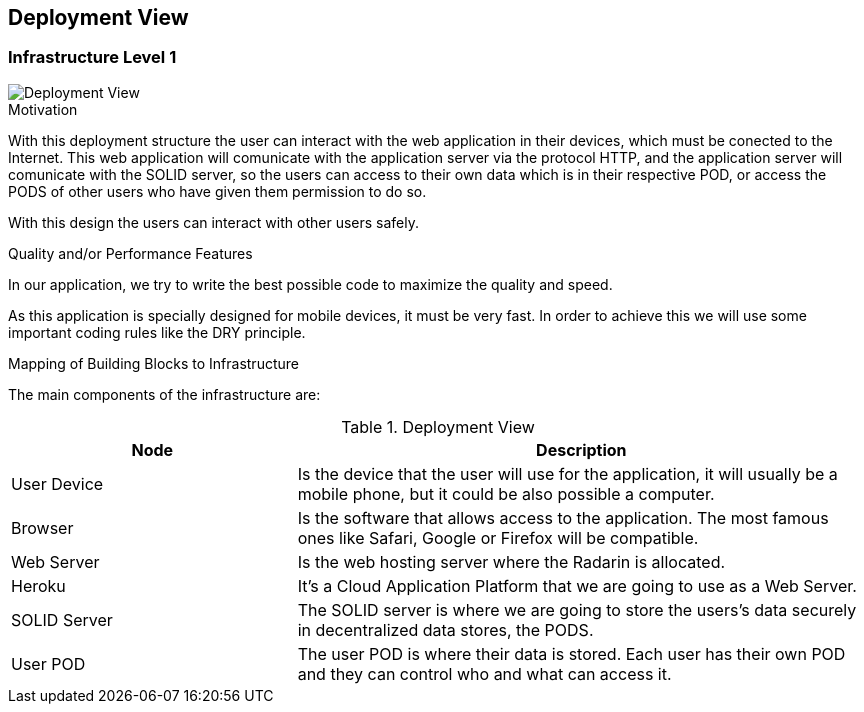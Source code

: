 [[section-deployment-view]]


== Deployment View

=== Infrastructure Level 1


image::07_Deployment_View.PNG[Deployment View]

.Motivation

With this deployment structure the user can interact with the web application in their devices, which must be conected to the Internet. This web application will comunicate with the application server via the protocol HTTP, and the application server will comunicate with the SOLID server, so the users can access to their own data which is in their respective POD, or access the PODS of other users who have given them permission to do so.

With this design the users can interact with other users safely.

.Quality and/or Performance Features

In our application, we try to write the best possible code to maximize the quality and speed.

As this application is specially designed for mobile devices, it must be very fast.
In order to achieve this we will use some important coding rules like the DRY principle.

.Mapping of Building Blocks to Infrastructure
The main components of the infrastructure are:

.Deployment View
[options="header",cols="1,2"]
|===
|Node|Description
| User Device | Is the device that the user will use for the application, it will usually be a mobile phone, but it could be also possible a computer.
| Browser | Is the software that allows access to the application. The most famous ones like Safari, Google or Firefox will be compatible.
| Web Server | Is the web hosting server where the Radarin is allocated.
| Heroku | It's a Cloud Application Platform that we are going to use as a Web Server.
| SOLID Server | The SOLID server is where we are going to store the users's data securely in decentralized data stores, the PODS.
| User POD | The user POD is where their data is stored. Each user has their own POD and they can control who and what can access it.
|===
